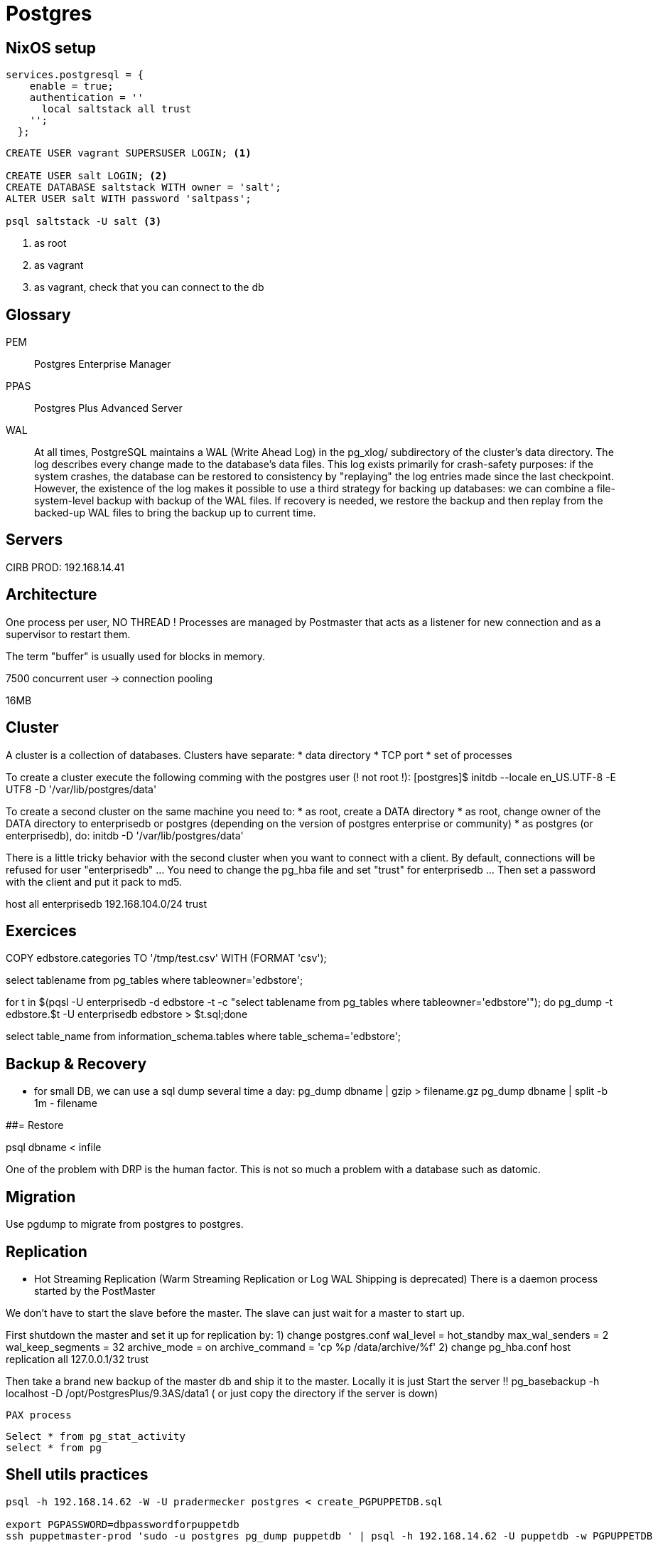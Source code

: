 # Postgres

## NixOS setup

```
services.postgresql = {
    enable = true;
    authentication = ''
      local saltstack all trust
    '';
  };
```

```
CREATE USER vagrant SUPERSUSER LOGIN; <1>

CREATE USER salt LOGIN; <2>
CREATE DATABASE saltstack WITH owner = 'salt';
ALTER USER salt WITH password 'saltpass';

psql saltstack -U salt <3>

```
<1> as root
<2> as vagrant
<3> as vagrant, check that you can connect to the db


## Glossary

PEM:: Postgres Enterprise Manager

PPAS:: Postgres Plus Advanced Server

WAL::
+
At all times, PostgreSQL maintains a WAL (Write Ahead Log) in the pg_xlog/ subdirectory of the cluster's data directory. The log describes every change made to the database's data files. This log exists primarily for crash-safety purposes: if the system crashes, the database can be restored to consistency by "replaying" the log entries made since the last checkpoint. However, the existence of the log makes it possible to use a third strategy for backing up databases: we can combine a file-system-level backup with backup of the WAL files. If recovery is needed, we restore the backup and then replay from the backed-up WAL files to bring the backup up to current time.


## Servers

CIRB PROD: 192.168.14.41

## Architecture

One process per user, NO THREAD !
Processes are managed by Postmaster that acts as a listener for new connection and as a supervisor to restart them.

The term "buffer" is usually used for blocks in memory.

7500 concurrent user -> connection pooling

16MB


## Cluster


A cluster is a collection of databases. Clusters have separate:
	* data directory
	* TCP port
	* set of processes

To create a cluster execute the following comming with the postgres user (! not root !):
	[postgres]$ initdb --locale en_US.UTF-8 -E UTF8 -D '/var/lib/postgres/data'

To create a second cluster on the same machine you need to:
	* as root, create a DATA directory
	* as root, change owner of the DATA directory to enterprisedb or postgres (depending on the version of postgres enterprise or community)
	* as postgres (or enterprisedb), do:
		initdb  -D '/var/lib/postgres/data'

There is a little tricky behavior with the second cluster when you want to connect with a client. By default, connections will be refused for user "enterprisedb" ... You need to change the pg_hba file and set "trust" for enterprisedb ... Then set a password with the client and put it pack to md5.

host    all             enterprisedb    192.168.104.0/24        trust


## Exercices

COPY edbstore.categories TO '/tmp/test.csv' WITH (FORMAT 'csv');


select tablename from pg_tables where tableowner='edbstore';

for t in $(pqsl -U enterprisedb -d edbstore -t
-c "select tablename from pg_tables where tableowner='edbstore'"); do pg_dump
-t edbstore.$t -U enterprisedb edbstore > $t.sql;done



select table_name from information_schema.tables where table_schema='edbstore';


## Backup & Recovery


* for small DB, we can use a sql dump several time a day:
pg_dump dbname | gzip > filename.gz
pg_dump dbname | split -b 1m - filename

##= Restore

psql dbname < infile


One of the problem with DRP is the human factor. This is not so much a problem with a database such as datomic.


## Migration

Use pgdump to migrate from postgres to postgres.


## Replication

* Hot Streaming Replication (Warm Streaming Replication or Log WAL Shipping is deprecated)
	There is a daemon process started by the PostMaster

We don't have to start the slave before the master. The slave can just wait for a master to start up.

First shutdown the master and set it up for replication by:
	1) change postgres.conf
wal_level = hot_standby
max_wal_senders = 2
wal_keep_segments = 32
archive_mode = on
archive_command = 'cp %p /data/archive/%f'
	2) change pg_hba.conf
host  replication  all 127.0.0.1/32  trust

Then take a brand new backup of the master db and ship it to the master. Locally it is just
Start the server !!
pg_basebackup -h localhost -D /opt/PostgresPlus/9.3AS/data1
( or just copy the directory if the server is down)


	PAX process


	Select * from pg_stat_activity
	select * from pg

## Shell utils practices

```
psql -h 192.168.14.62 -W -U pradermecker postgres < create_PGPUPPETDB.sql

export PGPASSWORD=dbpasswordforpuppetdb
ssh puppetmaster-prod 'sudo -u postgres pg_dump puppetdb ' | psql -h 192.168.14.62 -U puppetdb -w PGPUPPETDB
```
